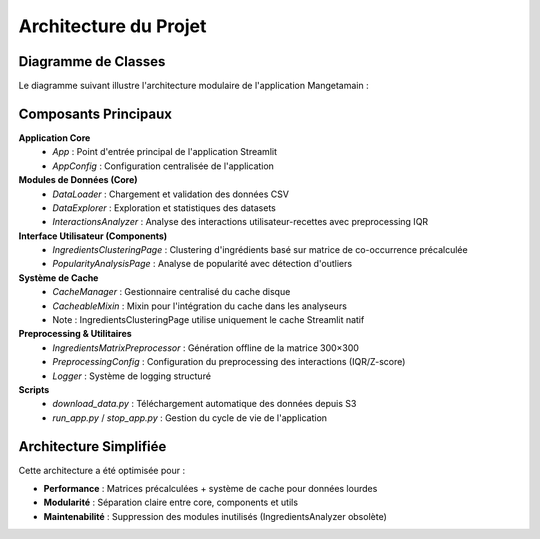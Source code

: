 Architecture du Projet
=======================

Diagramme de Classes
--------------------

Le diagramme suivant illustre l'architecture modulaire de l'application Mangetamain :

.. image:: ClassDiagram.png
   :width: 100%
   :alt: Diagramme de classes de l'application Mangetamain

Composants Principaux
---------------------

**Application Core**
   - `App` : Point d'entrée principal de l'application Streamlit
   - `AppConfig` : Configuration centralisée de l'application

**Modules de Données (Core)**
   - `DataLoader` : Chargement et validation des données CSV
   - `DataExplorer` : Exploration et statistiques des datasets
   - `InteractionsAnalyzer` : Analyse des interactions utilisateur-recettes avec preprocessing IQR

**Interface Utilisateur (Components)**
   - `IngredientsClusteringPage` : Clustering d'ingrédients basé sur matrice de co-occurrence précalculée
   - `PopularityAnalysisPage` : Analyse de popularité avec détection d'outliers

**Système de Cache**
   - `CacheManager` : Gestionnaire centralisé du cache disque
   - `CacheableMixin` : Mixin pour l'intégration du cache dans les analyseurs
   - Note : IngredientsClusteringPage utilise uniquement le cache Streamlit natif

**Preprocessing & Utilitaires**
   - `IngredientsMatrixPreprocessor` : Génération offline de la matrice 300×300
   - `PreprocessingConfig` : Configuration du preprocessing des interactions (IQR/Z-score)
   - `Logger` : Système de logging structuré

**Scripts**
   - `download_data.py` : Téléchargement automatique des données depuis S3
   - `run_app.py` / `stop_app.py` : Gestion du cycle de vie de l'application

Architecture Simplifiée
-----------------------

Cette architecture a été optimisée pour :

- **Performance** : Matrices précalculées + système de cache pour données lourdes
- **Modularité** : Séparation claire entre core, components et utils
- **Maintenabilité** : Suppression des modules inutilisés (IngredientsAnalyzer obsolète)